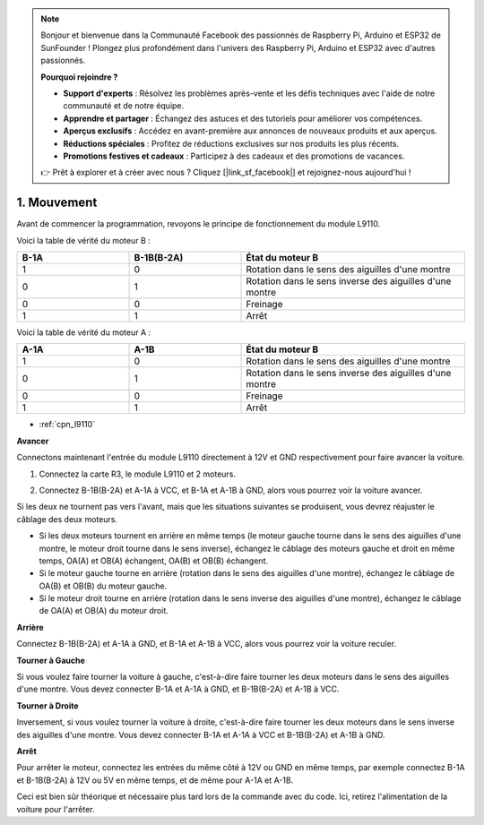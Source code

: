 .. note::

    Bonjour et bienvenue dans la Communauté Facebook des passionnés de Raspberry Pi, Arduino et ESP32 de SunFounder ! Plongez plus profondément dans l'univers des Raspberry Pi, Arduino et ESP32 avec d'autres passionnés.

    **Pourquoi rejoindre ?**

    - **Support d'experts** : Résolvez les problèmes après-vente et les défis techniques avec l'aide de notre communauté et de notre équipe.
    - **Apprendre et partager** : Échangez des astuces et des tutoriels pour améliorer vos compétences.
    - **Aperçus exclusifs** : Accédez en avant-première aux annonces de nouveaux produits et aux aperçus.
    - **Réductions spéciales** : Profitez de réductions exclusives sur nos produits les plus récents.
    - **Promotions festives et cadeaux** : Participez à des cadeaux et des promotions de vacances.

    👉 Prêt à explorer et à créer avec nous ? Cliquez [|link_sf_facebook|] et rejoignez-nous aujourd'hui !

.. _car_move:

1. Mouvement
============

.. image:: ../components/img/l9110_module.jpg
    :width: 500
    :align: center

Avant de commencer la programmation, revoyons le principe de fonctionnement du module L9110.

Voici la table de vérité du moteur B :

.. list-table:: 
    :widths: 25 25 50
    :header-rows: 1

    * - B-1A
      - B-1B(B-2A)
      - État du moteur B
    * - 1
      - 0
      - Rotation dans le sens des aiguilles d'une montre
    * - 0
      - 1
      - Rotation dans le sens inverse des aiguilles d'une montre
    * - 0
      - 0
      - Freinage
    * - 1
      - 1
      - Arrêt

Voici la table de vérité du moteur A :

.. list-table:: 
    :widths: 25 25 50
    :header-rows: 1

    * - A-1A
      - A-1B
      - État du moteur B
    * - 1
      - 0
      - Rotation dans le sens des aiguilles d'une montre
    * - 0
      - 1
      - Rotation dans le sens inverse des aiguilles d'une montre
    * - 0
      - 0
      - Freinage
    * - 1
      - 1
      - Arrêt


* :ref:`cpn_l9110`

**Avancer**

Connectons maintenant l'entrée du module L9110 directement à 12V et GND respectivement pour faire avancer la voiture.

.. raw:: html
    
  <iframe width="600" height="400" src="https://www.youtube.com/embed/ulD40OtsL7c?si=hJ9nyf8ePAWNp0-8" title="Lecteur vidéo YouTube" frameborder="0" allow="accelerometer; autoplay; clipboard-write; encrypted-media; gyroscope; picture-in-picture; web-share" allowfullscreen></iframe>

1. Connectez la carte R3, le module L9110 et 2 moteurs.


.. image:: img/car_1.png
    :width: 800

2. Connectez B-1B(B-2A) et A-1A à VCC, et B-1A et A-1B à GND, alors vous pourrez voir la voiture avancer.


.. image:: img/1.move_4.png 
    :align: center

Si les deux ne tournent pas vers l'avant, mais que les situations suivantes se produisent, 
vous devrez réajuster le câblage des deux moteurs.

* Si les deux moteurs tournent en arrière en même temps (le moteur gauche tourne dans le sens des aiguilles d'une montre, le moteur droit tourne dans le sens inverse), échangez le câblage des moteurs gauche et droit en même temps, OA(A) et OB(A) échangent, OA(B) et OB(B) échangent.
* Si le moteur gauche tourne en arrière (rotation dans le sens des aiguilles d'une montre), échangez le câblage de OA(B) et OB(B) du moteur gauche.
* Si le moteur droit tourne en arrière (rotation dans le sens inverse des aiguilles d'une montre), échangez le câblage de OA(A) et OB(A) du moteur droit.


**Arrière**

Connectez B-1B(B-2A) et A-1A à GND, et B-1A et A-1B à VCC, alors vous pourrez voir la voiture reculer.


.. image:: img/1.move_back.png 
    :width: 800



**Tourner à Gauche**

Si vous voulez faire tourner la voiture à gauche, c'est-à-dire faire tourner les deux moteurs dans le sens des aiguilles d'une montre. 
Vous devez connecter B-1A et A-1A à GND, et B-1B(B-2A) et A-1B à VCC.


.. image:: img/1.move_left.png 
    :width: 800


**Tourner à Droite**

Inversement, si vous voulez tourner la voiture à droite, c'est-à-dire faire tourner les deux moteurs dans le sens inverse des aiguilles d'une montre. 
Vous devez connecter B-1A et A-1A à VCC et B-1B(B-2A) et A-1B à GND.


.. image:: img/1.move_right.png 
    :width: 800



**Arrêt**

Pour arrêter le moteur, connectez les entrées du même côté à 12V ou GND en même temps, par exemple connectez B-1A et B-1B(B-2A) à 12V ou 5V en même temps, et de même pour A-1A et A-1B.

Ceci est bien sûr théorique et nécessaire plus tard lors de la commande avec du code. Ici, retirez l'alimentation de la voiture pour l'arrêter.
